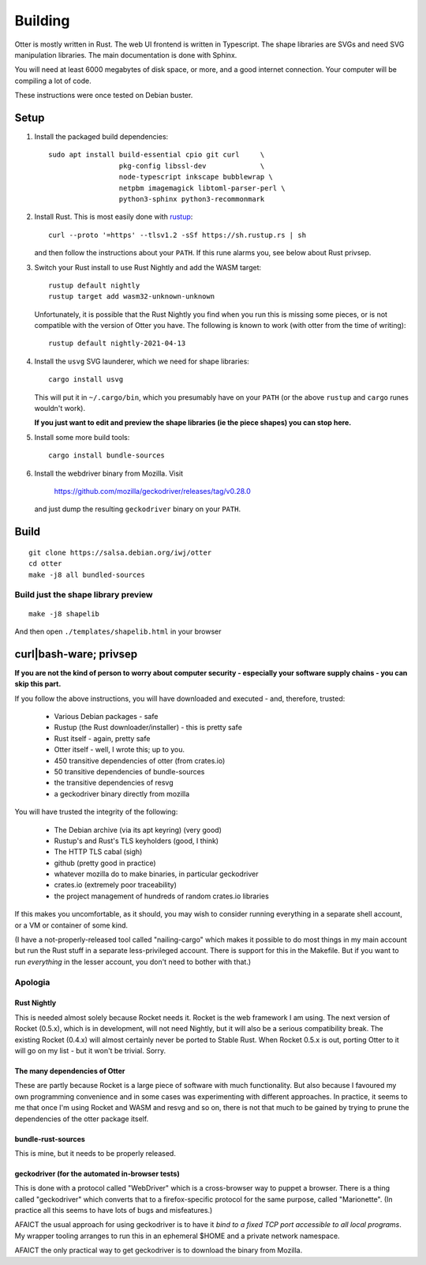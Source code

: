 Building
========

Otter is mostly written in Rust.  The web UI frontend is written in
Typescript.  The shape libraries are SVGs and need SVG manipulation
libraries.  The main documentation is done with Sphinx.

You will need at least 6000 megabytes of disk space, or more, and a
good internet connection.  Your computer will be compiling a lot of
code.

These instructions were once tested on Debian buster.

Setup
-----

1. Install the packaged build dependencies::


     sudo apt install build-essential cpio git curl     \
                      pkg-config libssl-dev             \
                      node-typescript inkscape bubblewrap \
                      netpbm imagemagick libtoml-parser-perl \
                      python3-sphinx python3-recommonmark


2. Install Rust.  This is most easily done with rustup_::

     curl --proto '=https' --tlsv1.2 -sSf https://sh.rustup.rs | sh

   and then follow the instructions about your ``PATH``.  If this rune
   alarms you, see below about Rust privsep.

.. _rustup: https://rustup.rs

3. Switch your Rust install to use Rust Nightly and add the WASM
   target::

     rustup default nightly
     rustup target add wasm32-unknown-unknown

   Unfortunately, it is possible that the Rust Nightly you find when
   you run this is missing some pieces, or is not compatible with the
   version of Otter you have.  The following is known to work (with
   otter from the time of writing)::

     rustup default nightly-2021-04-13

4. Install the ``usvg`` SVG launderer, which we need for shape libraries::

     cargo install usvg

   This will put it in ``~/.cargo/bin``, which you presumably have on
   your ``PATH`` (or the above ``rustup`` and ``cargo`` runes wouldn't work).


   **If you just want to edit and preview the shape libraries (ie the piece shapes) you can stop here.**

5. Install some more build tools::

     cargo install bundle-sources

6. Install the webdriver binary from Mozilla.  Visit

     https://github.com/mozilla/geckodriver/releases/tag/v0.28.0

   and just dump the resulting ``geckodriver`` binary on your ``PATH``.


Build
-----

::

     git clone https://salsa.debian.org/iwj/otter
     cd otter
     make -j8 all bundled-sources

Build just the shape library preview
....................................

::

    make -j8 shapelib

And then open ``./templates/shapelib.html`` in your browser


curl|bash-ware; privsep
-----------------------

**If you are not the kind of person to worry about computer security -
especially your software supply chains - you can skip this part.**

If you follow the above instructions, you will have downloaded and
executed - and, therefore, trusted:

 * Various Debian packages - safe
 * Rustup (the Rust downloader/installer) - this is pretty safe
 * Rust itself - again, pretty safe
 * Otter itself - well, I wrote this; up to you.
 * 450 transitive dependencies of otter (from crates.io)
 * 50 transitive dependencies of bundle-sources
 * the transitive dependencies of resvg
 * a geckodriver binary directly from mozilla

You will have trusted the integrity of the following:

 * The Debian archive (via its apt keyring) (very good)
 * Rustup's and Rust's TLS keyholders (good, I think)
 * The HTTP TLS cabal (sigh)
 * github (pretty good in practice)
 * whatever mozilla do to make binaries, in particular geckodriver
 * crates.io (extremely poor traceability)
 * the project management of hundreds of random crates.io libraries

If this makes you uncomfortable, as it should, you may wish to
consider running everything in a separate shell account, or a VM or
container of some kind.

(I have a not-properly-released tool called "nailing-cargo" which
makes it possible to do most things in my main account but run the
Rust stuff in a separate less-privileged account.  There is support
for this in the Makefile.  But if you want to run *everything* in the
lesser account, you don't need to bother with that.)


Apologia
........

Rust Nightly
````````````

This is needed almost solely because Rocket needs it.  Rocket is
the web framework I am using.  The next version of Rocket (0.5.x),
which is in development, will not need Nightly, but it will also be
a serious compatibility break.  The existing Rocket (0.4.x) will
almost certainly never be ported to Stable Rust.  When Rocket 0.5.x
is out, porting Otter to it will go on my list - but it won't be
trivial.  Sorry.

The many dependencies of Otter
``````````````````````````````

These are partly because Rocket is a large piece of software with
much functionality.  But also because I favoured my own programming
convenience and in some cases was experimenting with different
approaches.  In practice, it seems to me that once I'm using Rocket
and WASM and resvg and so on, there is not that much to be gained
by trying to prune the dependencies of the otter package itself.

bundle-rust-sources
```````````````````

This is mine, but it needs to be properly released.

geckodriver (for the automated in-browser tests)
````````````````````````````````````````````````

This is done with a protocol called "WebDriver" which is a
cross-browser way to puppet a browser.  There is a thing called
"geckodriver" which converts that to a firefox-specific protocol
for the same purpose, called "Marionette".  (In practice all this
seems to have lots of bugs and misfeatures.)

AFAICT the usual approach for using geckodriver is to have it *bind to
a fixed TCP port accessible to all local programs*.  My wrapper
tooling arranges to run this in an ephemeral $HOME and a private
network namespace.

AFAICT the only practical way to get geckodriver is to download the
binary from Mozilla.
